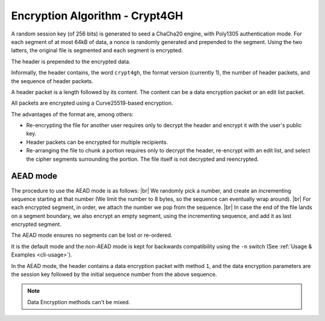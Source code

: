 Encryption Algorithm - Crypt4GH
===============================

A random session key (of 256 bits) is generated to seed a ChaCha20
engine, with Poly1305 authentication mode. For each segment of at most
64kB of data, a nonce is randomly generated and prepended to the
segment. Using the two latters, the original file is segmented and
each segment is encrypted.

The header is prepended to the encrypted data.

Informally, the header contains, the word ``crypt4gh``, the
format version (currently 1), the number of header packets, and the sequence of header packets.

A header packet is a length followed by its content. The content can be a data encryption packet or an edit list packet.

All packets are encrypted using a Curve25519-based encryption.

.. image:: /static/encryption.png
   :target: ../_static/encryption.png
   :alt: Encryption

The advantages of the format are, among others:

* Re-encrypting the file for another user requires only to decrypt the header and encrypt it with the user's public key.
* Header packets can be encrypted for multiple recipients.
* Re-arranging the file to chunk a portion requires only to decrypt the header, re-encrypt with an edit list, and select the cipher segments surrounding the portion. The file itself is not decrypted and reencrypted.


AEAD mode
---------

The procedure to use the AEAD mode is as follows: |br| We randomly
pick a number, and create an incrementing sequence starting at that
number (We limit the number to 8 bytes, so the sequence can eventually
wrap around). |br| For each encrypted segment, in order, we attach the
number we pop from the sequence. |br| In case the end of the file
lands on a segment boundary, we also encrypt an empty segment, using
the incrementing sequence, and add it as last encrypted segment.

The AEAD mode ensures no segments can be lost or re-ordered.

It is the default mode and the non-AEAD mode is kept for backwards compatibility using the ``-n`` switch (See :ref:`Usage & Examples <cli-usage>`).

In the AEAD mode, the header contains a data encryption packet with method ``1``, and the data encryption parameters are the session key followed by the initial sequence number from the above sequence.

.. note:: Data Encryption methods can't be mixed.

.. |br| raw:: html

   <br />
